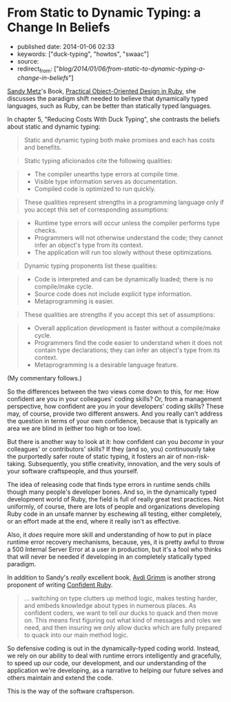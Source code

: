 * From Static to Dynamic Typing: a Change In Beliefs
  :PROPERTIES:
  :CUSTOM_ID: from-static-to-dynamic-typing-a-change-in-beliefs
  :END:

- published date: 2014-01-06 02:33
- keywords: ["duck-typing", "howtos", "swaac"]
- source:
- redirect_from: ["/blog/2014/01/06/from-static-to-dynamic-typing-a-change-in-beliefs/"]

[[http://sandymetz.com][Sandy Metz]]'s Book, [[https://www.goodreads.com/book/show/18090276-practical-object-oriented-design-in-ruby][Practical Object-Oriented Design in Ruby]], she discusses the paradigm shift needed to believe that dynamically typed languages, such as Ruby, can be better than statically typed languages.

In chapter 5, "Reducing Costs With Duck Typing", she contrasts the beliefs about static and dynamic typing:

#+BEGIN_QUOTE
  Static and dynamic typing both make promises and each has costs and benefits.
#+END_QUOTE

#+BEGIN_QUOTE
  Static typing aficionados cite the following qualities:
#+END_QUOTE

#+BEGIN_QUOTE

  - The compiler unearths type errors at compile time.
  - Visible type information serves as documentation.
  - Compiled code is optimized to run quickly.
#+END_QUOTE

#+BEGIN_QUOTE
  These qualities represent strengths in a programming language only if you accept this set of corresponding assumptions:
#+END_QUOTE

#+BEGIN_QUOTE

  - Runtime type errors will occur unless the compiler performs type checks.
  - Programmers will not otherwise understand the code; they cannot infer an object's type from its context.
  - The application will run too slowly without these optimizations.
#+END_QUOTE

#+BEGIN_QUOTE
  Dynamic typing proponents list these qualities:
#+END_QUOTE

#+BEGIN_QUOTE

  - Code is interpreted and can be dynamically loaded; there is no compile/make cycle.
  - Source code does not include explicit type information.
  - Metaprogramming is easier.
#+END_QUOTE

#+BEGIN_QUOTE
  These qualities are strengths if you accept this set of assumptions:
#+END_QUOTE

#+BEGIN_QUOTE

  - Overall application development is faster without a compile/make cycle.
  - Programmers find the code easier to understand when it does not contain type declarations; they can infer an object's type from its context.
  - Metaprogramming is a desirable language feature.
#+END_QUOTE

(My commentary follows.)

#+BEGIN_HTML
  <!--more-->
#+END_HTML

So the differences between the two views come down to this, for me: How confident are you in your colleagues' coding skills? Or, from a management perspective, how confident are you in your developers' coding skills? These may, of course, provide two different answers. And you really can't address the question in terms of your own confidence, because that is typically an area we are blind in (either too high or too low).

But there is another way to look at it: how confident can you /become/ in your colleagues' or contributors' skills? If they (and so, you) continuously take the purportedly safer route of static typing, it fosters an air of non-risk-taking. Subsequently, you stifle creativity, innovation, and the very souls of your software craftspeople, and thus yourself.

The idea of releasing code that finds type errors in runtime sends chills though many people's developer bones. And so, in the dynamically typed development world of Ruby, the field is full of really great test practices. Not uniformly, of course, there are lots of people and organizations developing Ruby code in an unsafe manner by eschewing all testing, either completely, or an effort made at the end, where it really isn't as effective.

Also, it /does/ require more skill and understanding of how to put in place runtime error recovery mechanisms, because, yes, it is pretty awful to throw a 500 Internal Server Error at a user in production, but it's a fool who thinks that will never be needed if developing in an completely statically typed paradigm.

In addition to Sandy's /really/ excellent book, [[http://about.avdi.org/][Avdi Grimm]] is another strong proponent of writing [[https://www.goodreads.com/book/show/19400982-confident-ruby][Confident Ruby]].

#+BEGIN_QUOTE
  ... switching on type clutters up method logic, makes testing harder, and embeds knowledge about types in numerous places. As confident coders, we want to tell our ducks to quack and then move on. This means first figuring out what kind of messages and roles we need, and then insuring we only allow ducks which are fully prepared to quack into our main method logic.
#+END_QUOTE

So defensive coding is out in the dynamically-typed coding world. Instead, we rely on our ability to deal with runtime errors intelligently and gracefully, to speed up our code, our development, and our understanding of the application we're developing, as a narrative to helping our future selves and others maintain and extend the code.

This is the way of the software craftsperson.
